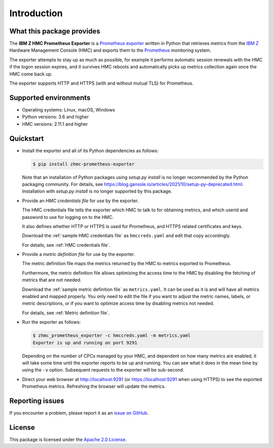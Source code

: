 .. Copyright 2018 IBM Corp. All Rights Reserved.
..
.. Licensed under the Apache License, Version 2.0 (the "License");
.. you may not use this file except in compliance with the License.
.. You may obtain a copy of the License at
..
..    http://www.apache.org/licenses/LICENSE-2.0
..
.. Unless required by applicable law or agreed to in writing, software
.. distributed under the License is distributed on an "AS IS" BASIS,
.. WITHOUT WARRANTIES OR CONDITIONS OF ANY KIND, either express or implied.
.. See the License for the specific language governing permissions and
.. limitations under the License.

Introduction
============

What this package provides
--------------------------

The **IBM Z HMC Prometheus Exporter** is a `Prometheus exporter`_ written in
Python that retrieves metrics from the `IBM Z`_ Hardware Management Console (HMC)
and exports them to the `Prometheus`_ monitoring system.

The exporter attempts to stay up as much as possible, for example it performs
automatic session renewals with the HMC if the logon session expires, and it
survives HMC reboots and automatically picks up metrics collection again once
the HMC come back up.

The exporter supports HTTP and HTTPS (with and without mutual TLS) for
Prometheus.

.. _IBM Z: https://www.ibm.com/it-infrastructure/z
.. _Prometheus exporter: https://prometheus.io/docs/instrumenting/exporters/
.. _Prometheus: https://prometheus.io

Supported environments
----------------------

* Operating systems: Linux, macOS, Windows
* Python versions: 3.6 and higher
* HMC versions: 2.11.1 and higher

Quickstart
----------

* Install the exporter and all of its Python dependencies as follows:

  .. code-block:: bash

      $ pip install zhmc-prometheus-exporter

  Note that an installation of Python packages using `setup.py install` is no
  longer recommended by the Python packaging community. For details, see
  https://blog.ganssle.io/articles/2021/10/setup-py-deprecated.html.
  Installation with `setup.py install` is no longer supported by this package.

* Provide an *HMC credentials file* for use by the exporter.

  The HMC credentials file tells the exporter which HMC to talk to for
  obtaining metrics, and which userid and password to use for logging on to
  the HMC.

  It also defines whether HTTP or HTTPS is used for Prometheus, and HTTPS
  related certificates and keys.

  Download the :ref:`sample HMC credentials file` as ``hmccreds.yaml`` and edit
  that copy accordingly.

  For details, see :ref:`HMC credentials file`.

* Provide a *metric definition file* for use by the exporter.

  The metric definition file maps the metrics returned by the HMC to metrics
  exported to Prometheus.

  Furthermore, the metric definition file allows optimizing the access time to
  the HMC by disabling the fetching of metrics that are not needed.

  Download the :ref:`sample metric definition file` as ``metrics.yaml``. It can
  be used as it is and will have all metrics enabled and mapped properly. You
  only need to edit the file if you want to adjust the metric names, labels, or
  metric descriptions, or if you want to optimize access time by disabling
  metrics not needed.

  For details, see :ref:`Metric definition file`.

* Run the exporter as follows:

  .. code-block:: bash

      $ zhmc_prometheus_exporter -c hmccreds.yaml -m metrics.yaml
      Exporter is up and running on port 9291

  Depending on the number of CPCs managed by your HMC, and dependent on how many
  metrics are enabled, it will take some time until the exporter reports to be
  up and running. You can see what it does in the mean time by using the ``-v``
  option. Subsequent requests to the exporter will be sub-second.

* Direct your web browser at http://localhost:9291 (or https://localhost:9291
  when using HTTPS) to see the exported Prometheus metrics. Refreshing the
  browser will update the metrics.

Reporting issues
----------------

If you encounter a problem, please report it as an `issue on GitHub`_.

.. _issue on GitHub: https://github.com/zhmcclient/zhmc-prometheus-exporter/issues

License
-------

This package is licensed under the `Apache 2.0 License`_.

.. _Apache 2.0 License: http://apache.org/licenses/LICENSE-2.0
